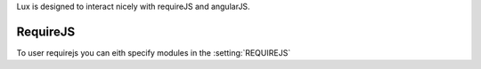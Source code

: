 

Lux is designed to interact nicely with requireJS and angularJS.

RequireJS
============

To user requirejs you can eith specify modules in the :setting:`REQUIREJS`
